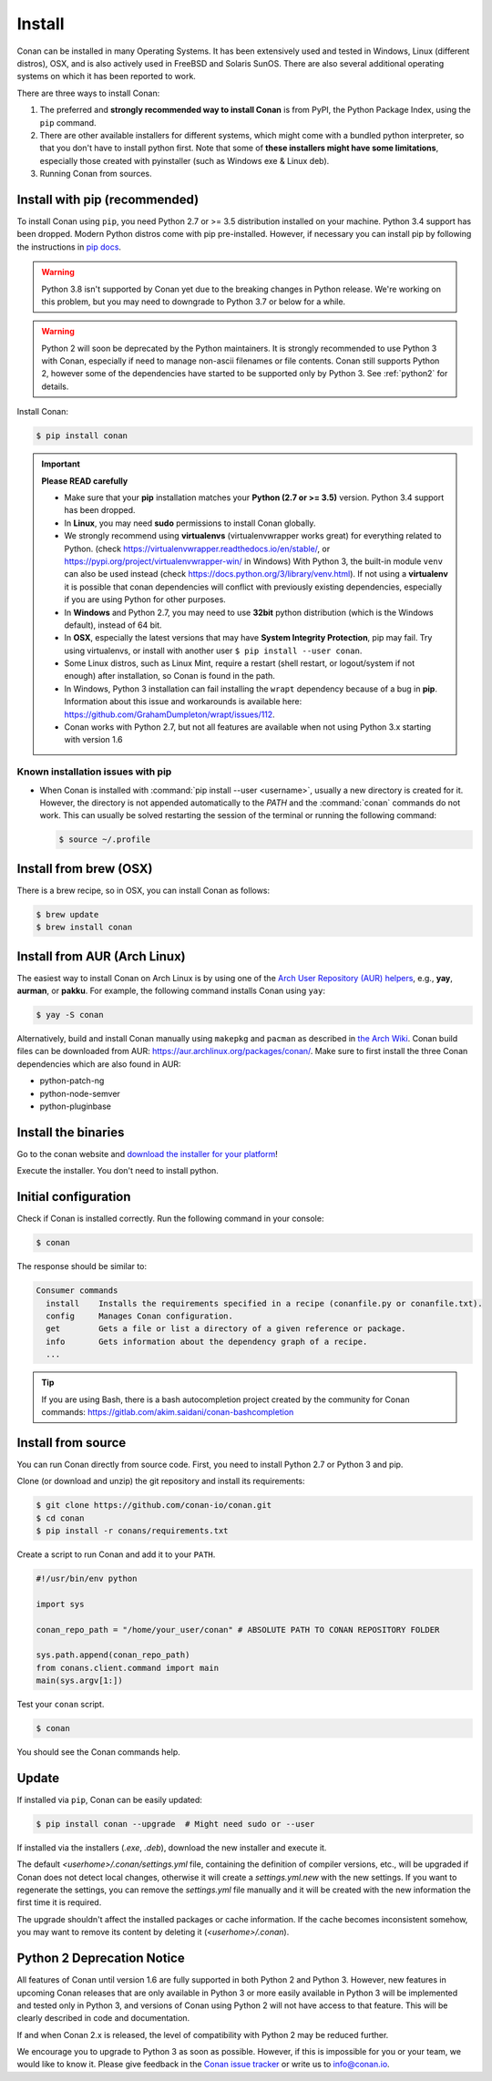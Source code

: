 .. _install:

Install
=======

Conan can be installed in many Operating Systems. It has been extensively used and tested in Windows, Linux (different distros), OSX, and is
also actively used in FreeBSD and Solaris SunOS. There are also several additional operating systems on which it has been reported to work.

There are three ways to install Conan:

1. The preferred and **strongly recommended way to install Conan** is from PyPI, the Python Package Index, using the ``pip`` command.
2. There are other available installers for different systems, which might come with a bundled python interpreter, so that you don't have to
   install python first. Note that some of **these installers might have some limitations**, especially those created with pyinstaller
   (such as Windows exe & Linux deb).
3. Running Conan from sources.

Install with pip (recommended)
------------------------------

To install Conan using ``pip``, you need Python 2.7 or >= 3.5 distribution installed on your machine. Python 3.4 support has been dropped. Modern Python distros come
with pip pre-installed. However, if necessary you can install pip by following the instructions in `pip docs`_.

.. warning::

    Python 3.8 isn't supported by Conan yet due to the breaking changes in Python release. We're working on this problem, but you may need to downgrade to Python 3.7 or below for a while.


.. warning::

    Python 2 will soon be deprecated by the Python maintainers. It is strongly recommended to use Python 3 with Conan, especially if need to manage non-ascii filenames or file contents.
    Conan still supports Python 2, however some of the dependencies have started to be supported only by Python 3. See :ref:`python2` for details.

Install Conan:

.. code-block:: bash

    $ pip install conan

.. important::

    **Please READ carefully**

    - Make sure that your **pip** installation matches your **Python (2.7 or >= 3.5)** version. Python 3.4 support has been dropped.
    - In **Linux**, you may need **sudo** permissions to install Conan globally.
    - We strongly recommend using **virtualenvs** (virtualenvwrapper works great) for everything related to Python.
      (check https://virtualenvwrapper.readthedocs.io/en/stable/, or https://pypi.org/project/virtualenvwrapper-win/ in Windows)
      With Python 3, the built-in module ``venv`` can also be used instead (check https://docs.python.org/3/library/venv.html).
      If not using a **virtualenv** it is possible that conan dependencies will conflict with previously existing dependencies,
      especially if you are using Python for other purposes.
    - In **Windows** and Python 2.7, you may need to use **32bit** python distribution (which is the Windows default), instead
      of 64 bit.
    - In **OSX**, especially the latest versions that may have **System Integrity Protection**, pip may fail. Try using virtualenvs, or
      install with another user ``$ pip install --user conan``.
    - Some Linux distros, such as Linux Mint, require a restart (shell restart, or logout/system if not enough) after
      installation, so Conan is found in the path.
    - In Windows, Python 3 installation can fail installing the ``wrapt`` dependency because of a bug in **pip**. Information about this issue and
      workarounds is available here: https://github.com/GrahamDumpleton/wrapt/issues/112.
    - Conan works with Python 2.7, but not all features are available when not using Python 3.x starting with version 1.6

Known installation issues with pip
++++++++++++++++++++++++++++++++++

- When Conan is installed with :command:`pip install --user <username>`, usually a new directory is created for it. However, the directory
  is not appended automatically to the `PATH` and the :command:`conan` commands do not work. This can usually be solved restarting the session of
  the terminal or running the following command:

  .. code-block:: bash

      $ source ~/.profile

Install from brew (OSX)
-----------------------

There is a brew recipe, so in OSX, you can install Conan as follows:

.. code-block:: bash

    $ brew update
    $ brew install conan

Install from AUR (Arch Linux)
-----------------------------

The easiest way to install Conan on Arch Linux is by using one of the `Arch User Repository (AUR) helpers <https://wiki.archlinux.org/index.php/AUR_helpers>`_, e.g., **yay**, **aurman**, or **pakku**.
For example, the following command installs Conan using ``yay``:

.. code-block:: bash

    $ yay -S conan

Alternatively, build and install Conan manually using ``makepkg`` and ``pacman`` as described in `the Arch Wiki <https://wiki.archlinux.org/index.php/Arch_User_Repository#Installing_packages>`_.
Conan build files can be downloaded from AUR: https://aur.archlinux.org/packages/conan/.
Make sure to first install the three Conan dependencies which are also found in AUR:

- python-patch-ng
- python-node-semver
- python-pluginbase


Install the binaries
--------------------

Go to the conan website and `download the installer for your platform <https://conan.io/downloads.html>`_!

Execute the installer. You don't need to install python.


Initial configuration
---------------------

Check if Conan is installed correctly. Run the following command in your console:

.. code-block:: bash

    $ conan

The response should be similar to:

.. code-block:: bash

    Consumer commands
      install    Installs the requirements specified in a recipe (conanfile.py or conanfile.txt).
      config     Manages Conan configuration.
      get        Gets a file or list a directory of a given reference or package.
      info       Gets information about the dependency graph of a recipe.
      ...

.. tip::

    If you are using Bash, there is a bash autocompletion project created by the community for Conan commands:
    https://gitlab.com/akim.saidani/conan-bashcompletion

Install from source
-------------------

You can run Conan directly from source code. First, you need to install Python 2.7 or Python 3 and
pip.

Clone (or download and unzip) the git repository and install its requirements:

.. code-block:: bash

    $ git clone https://github.com/conan-io/conan.git
    $ cd conan
    $ pip install -r conans/requirements.txt

Create a script to run Conan and add it to your ``PATH``.

.. code-block:: text

    #!/usr/bin/env python

    import sys

    conan_repo_path = "/home/your_user/conan" # ABSOLUTE PATH TO CONAN REPOSITORY FOLDER

    sys.path.append(conan_repo_path)
    from conans.client.command import main
    main(sys.argv[1:])

Test your ``conan`` script.

.. code-block:: bash

    $ conan

You should see the Conan commands help.

.. _conan_update:

Update
------

If installed via ``pip``, Conan can be easily updated:

.. code-block:: bash

    $ pip install conan --upgrade  # Might need sudo or --user

If installed via the installers (*.exe*, *.deb*), download the new installer and execute it.

The default *<userhome>/.conan/settings.yml* file, containing the definition of compiler versions, etc.,
will be upgraded if Conan does not detect local changes, otherwise it will create a *settings.yml.new* with the new settings.
If you want to regenerate the settings, you can remove the *settings.yml* file manually and it will be created with the new information the first time it is required.

The upgrade shouldn't affect the installed packages or cache information. If the cache becomes inconsistent somehow, you may want to remove its content by deleting it (*<userhome>/.conan*).

.. _python2:

Python 2 Deprecation Notice
---------------------------

All features of Conan until version 1.6 are fully supported in both Python 2 and Python 3. However, new features in upcoming Conan releases
that are only available in Python 3 or more easily available in Python 3 will be implemented and tested only in Python 3, and versions of
Conan using Python 2 will not have access to that feature. This will be clearly described in code and documentation.

If and when Conan 2.x is released, the level of compatibility with Python 2 may be reduced further.

We encourage you to upgrade to Python 3 as soon as possible. However, if this is impossible for you or your team, we would like to know it.
Please give feedback in the `Conan issue tracker`_ or write us to info@conan.io.

.. _`pip docs`: https://pip.pypa.io/en/stable/installing/

.. _`Conan issue tracker`: https://github.com/conan-io/conan/issues/3334
